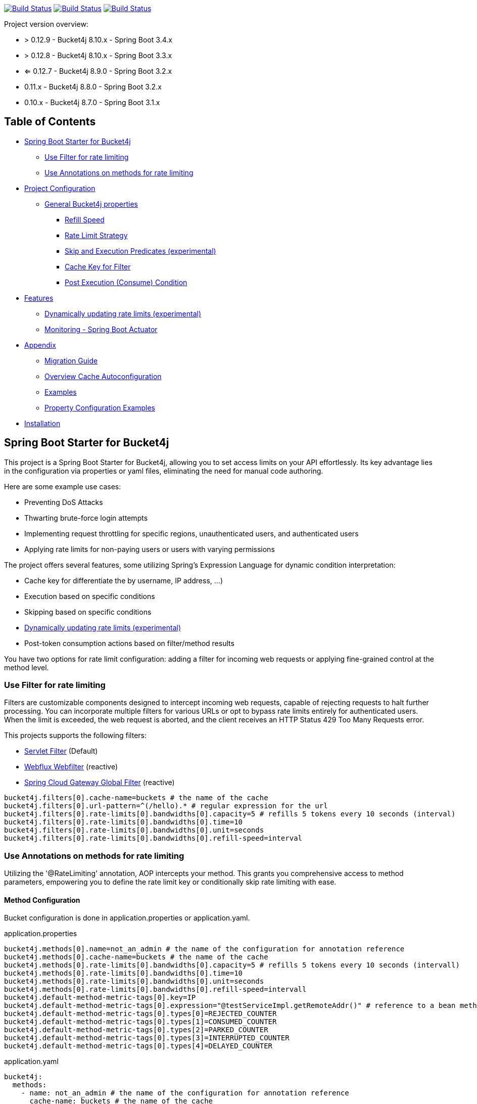 :url-repo: https://github.com/MarcGiffing/bucket4j-spring-boot-starter
:url: https://github.com/MarcGiffing/bucket4j-spring-boot-starter/tree/master
:url-examples: {url}/examples
:url-config-cache: {url}/com/giffing/bucket4j/spring/boot/starter/config/cache

image:{url-repo}/actions/workflows/maven.yml/badge.svg[Build Status,link={url-repo}/actions/workflows/maven.yml]
image:{url-repo}/actions/workflows/codeql.yml/badge.svg[Build Status,link={url-repo}/actions/workflows/codeql.yml]
image:{url-repo}/actions/workflows/pmd.yml/badge.svg[Build Status,link={url-repo}/actions/workflows/pmd.yml]

Project version overview:

* > 0.12.9 - Bucket4j 8.10.x - Spring Boot 3.4.x
* > 0.12.8 - Bucket4j 8.10.x - Spring Boot 3.3.x
* <= 0.12.7 - Bucket4j 8.9.0 - Spring Boot 3.2.x
* 0.11.x - Bucket4j 8.8.0 - Spring Boot 3.2.x
* 0.10.x - Bucket4j 8.7.0 - Spring Boot 3.1.x

[[table_of_contents]]
== Table of Contents

* <<introduction>>
** <<introduction_filter>>
** <<introduction_method>>
* <<project_configuration>>
** <<bucket4j_complete_properties>>
*** <<refill_speed>>
*** <<rate_limit_strategy>>
*** <<skip_execution_predicates>>
*** <<cache_key_filter>>
*** <<post-execute-condition>>

* <<features>>
** <<dynamic_config_updates>>
** <<monitoring>>

* <<appendix>>
** <<migration_guide>>
** <<overview_cache_autoconfiguration>>
** <<examples>>
** <<property_configuration_examples>>

* <<Installation>>

[[introduction]]
== Spring Boot Starter for Bucket4j

This project is a Spring Boot Starter for Bucket4j, allowing you to set access limits on your API effortlessly.
Its key advantage lies in the configuration via properties or yaml files, eliminating the need for manual code authoring.

Here are some example use cases:

* Preventing DoS Attacks
* Thwarting brute-force login attempts
* Implementing request throttling for specific regions, unauthenticated users, and authenticated users
* Applying rate limits for non-paying users or users with varying permissions

The project offers several features, some utilizing Spring's Expression Language for dynamic condition interpretation:

* Cache key for differentiate the by username, IP address, ...)
* Execution based on specific conditions
* Skipping based on specific conditions
* <<dynamic_config_updates>>
* Post-token consumption actions based on filter/method results

You have two options for rate limit configuration: adding a filter for incoming web requests or applying fine-grained control at the method level.

[[introduction_filter]]
=== Use Filter for rate limiting

Filters are customizable components designed to intercept incoming web requests, capable of rejecting requests to halt further processing.
You can incorporate multiple filters for various URLs or opt to bypass rate limits entirely for authenticated users.
When the limit is exceeded, the web request is aborted, and the client receives an HTTP Status 429 Too Many Requests error.

This projects supports the following filters:

* https://docs.oracle.com/javaee%2F6%2Fapi%2F%2F/javax/servlet/Filter.html[Servlet Filter] (Default)
* https://docs.spring.io/spring-framework/docs/current/javadoc-api/org/springframework/web/server/WebFilter.html[Webflux Webfilter] (reactive)
* https://docs.spring.io/spring-cloud-gateway/reference/spring-cloud-gateway/global-filters.html[Spring Cloud Gateway Global Filter] (reactive)

[source,properties]
----
bucket4j.filters[0].cache-name=buckets # the name of the cache
bucket4j.filters[0].url-pattern=^(/hello).* # regular expression for the url
bucket4j.filters[0].rate-limits[0].bandwidths[0].capacity=5 # refills 5 tokens every 10 seconds (interval)
bucket4j.filters[0].rate-limits[0].bandwidths[0].time=10
bucket4j.filters[0].rate-limits[0].bandwidths[0].unit=seconds
bucket4j.filters[0].rate-limits[0].bandwidths[0].refill-speed=interval
----

[[introduction_method]]
=== Use Annotations on methods for rate limiting

Utilizing the '@RateLimiting' annotation, AOP intercepts your method.
This grants you comprehensive access to method parameters, empowering you to define the rate limit key or conditionally skip rate limiting with ease.

==== Method Configuration

Bucket configuration is done in application.properties or application.yaml.

.application.properties
[source,properties]
----
bucket4j.methods[0].name=not_an_admin # the name of the configuration for annotation reference
bucket4j.methods[0].cache-name=buckets # the name of the cache
bucket4j.methods[0].rate-limits[0].bandwidths[0].capacity=5 # refills 5 tokens every 10 seconds (intervall)
bucket4j.methods[0].rate-limits[0].bandwidths[0].time=10
bucket4j.methods[0].rate-limits[0].bandwidths[0].unit=seconds
bucket4j.methods[0].rate-limits[0].bandwidths[0].refill-speed=intervall
bucket4j.default-method-metric-tags[0].key=IP
bucket4j.default-method-metric-tags[0].expression="@testServiceImpl.getRemoteAddr()" # reference to a bean method to fill the metric key
bucket4j.default-method-metric-tags[0].types[0]=REJECTED_COUNTER
bucket4j.default-method-metric-tags[0].types[1]=CONSUMED_COUNTER
bucket4j.default-method-metric-tags[0].types[2]=PARKED_COUNTER
bucket4j.default-method-metric-tags[0].types[3]=INTERRUPTED_COUNTER
bucket4j.default-method-metric-tags[0].types[4]=DELAYED_COUNTER
----

.application.yaml
[source,yaml]
----
bucket4j:
  methods:
    - name: not_an_admin # the name of the configuration for annotation reference
      cache-name: buckets # the name of the cache
      rate-limit:
        bandwidths:
          - capacity: 5 # refills 5 tokens every 10 seconds (intervall)
            time: 30
            unit: seconds
            refill-speed: interval
  default-method-metric-tags:
    - key: IP
      expression: "@testServiceImpl.getRemoteAddr()" # reference to a bean method to fill the metric key
      types:
        - REJECTED_COUNTER
        - CONSUMED_COUNTER
        - PARKED_COUNTER
        - INTERRUPTED_COUNTER
        - DELAYED_COUNTER
----

The in this example configuration referenced testServiceImpl is not part of bucket4j-spring-boot-starter.
If you would like to have the IP as metric tag you need to implement you own mechanism for that.

Working example for method annotation and IPs in metrics: {url-examples}/general-tests/src/main/java/com/giffing/bucket4j/spring/boot/starter/example/jedis-redis[jedis-redis Example project]

==== Method annotation

[source,java]
----
@RateLimiting(
            // reference to the property file
            name = "not_an_admin",
            // the rate limit is per user
            cacheKey= "#username",
            // only when the parameter is not admin
            executeCondition = "#username != 'admin'",
            // skip when parameter equals admin
            skipCondition = "#username eq 'admin",
            // the method name is added to the cache key to  prevent conflicts with other methods
            ratePerMethod = true,
            // if the limit is exceeded the fallback method is called. If not provided an exception is thrown
            fallbackMethodName = "myFallbackMethod")
    public String execute(String username) {
        log.info("Method with Param {} executed", username);
        return myParamName;
    }

    // the fallback method must have the same signature
    public String myFallbackMethod(String username) {
        log.info("Fallback-Method with Param {} executed", username);
        return myParamName;
    }
----

The '@RateLimiting' annotation on class level executes the rate limit on all public methods of the class.
With '@IgnoreRateLimiting' you can ignore the rate limit at all on class level or for specific method on method level.

[source,java]
----
@Component
@Slf4j
@RateLimiting(name = "default")
public class TestService {

    public void notAnnotatedMethod() {
        log.info("Method notAnnotatedMethod");
    }

    @IgnoreRateLimiting
    public void ignoreMethod() {
        log.info("Method ignoreMethod");
    }

}
----

==== Method dependencies

As the @RateLimiting mechanism uses AOP you need to ensure your spring-boot provides the necessary dependencies.

Just add

[source,xml]
----
<dependency>
    <groupId>org.springframework.boot</groupId>
    <artifactId>spring-boot-starter-aop</artifactId>
</dependency>
----

to your project.

You can find some Configuration examples in the test project: {url-examples}/general-tests/src/main/java/com/giffing/bucket4j/spring/boot/starter/general/tests/method[Examples]

[[project_configuration]]
== Project Configuration

[[bucket4j_complete_properties]]
=== General Bucket4j properties

[source,properties]
----
bucket4j.enabled=true # enable/disable bucket4j support
bucket4j.cache-to-use= # If you use multiple caching implementation in your project and you want to choose a specific one you can set the cache here (jcache, hazelcast, ignite, redis)

# Default Properties which can be overiden for the filters
bucket4j.default-http-content-type=application/json
bucket4j.default-http-status-code=TOO_MANY_REQUESTS # Enum value of org.springframework.http.HttpStatus
bucket4j.default-http-response-body={ "message": "Too many requests!" }  # the json response which should be added to the body

# Optional default metric tags for all filters
bucket4j.default-metric-tags[0].key=IP
bucket4j.default-metric-tags[0].expression=getRemoteAddr()
bucket4j.default-metric-tags[0].types=REJECTED_COUNTER
----

==== Filter Bucket4j properties

[source,properties]
----
bucket4j.filter-config-caching-enabled=true  #Enable/disable caching of filter configurations.
bucket4j.filter-config-cache-name=filterConfigCache #The name of the cache where the configurations are stored. Defaults to 'filterConfigCache'.
bucket4j.url-pattern-parser=regex # Defines how URL patterns are matched. Options: 'regex' (default) or 'path-pattern'. You can provide a custom implementation by implementing the UrlPatternParser interface.
bucket4j.filters[0].id=filter1 # The id of the filter. This field is mandatory when configuration caching is enabled and should always be a unique string.
bucket4j.filters[0].major-version=1 # [min = 1, max = 92 million] Major version number of the configuration.
bucket4j.filters[0].minor-version=1 # [min = 1, max = 99 billion] Minor version number of the configuration. (intended for internal updates, for example based on CPU-usage, but can also be used for regular updates)
bucket4j.filters[0].cache-name=buckets # the name of the cache key
bucket4j.filters[0].filter-method=servlet # [servlet,webflux,gateway]
bucket4j.filters[0].filter-order= # Per default the lowest integer plus 10. Set it to a number higher then zero to execute it after e.g. Spring Security.
bucket4j.filters[0].http-content-type=application/json
bucket4j.filters[0].http-status-code=TOO_MANY_REQUESTS # Enum value of org.springframework.http.HttpStatus
bucket4j.filters[0].http-response-body={ "message": "Too many requests" } # the json response which should be added to the body
bucket4j.filters[0].http-response-headers.<MY_CUSTOM_HEADER>=MY_CUSTOM_HEADER_VALUE # You can add any numbers of custom headers
bucket4j.filters[0].hide-http-response-headers=true # Hides response headers like x-rate-limit-remaining or x-rate-limit-retry-after-seconds on rate limiting
bucket4j.filters[0].url-pattern=/api/(?<version>v\d+)/.* # a regular expression
bucket4j.filters[0].strategy=first # [first, all] if multiple rate limits configured the 'first' strategy stops the processing after the first matching
bucket4j.filters[0].rate-limits[0].cache-key=getRemoteAddr() # defines the cache key. It will be evaluated with the Spring Expression Language
bucket4j.filters[0].rate-limits[0].num-tokens=1 # The number of tokens to consume
bucket4j.filters[0].rate-limits[0].execute-condition=1==1 # an optional SpEl expression to decide to execute the rate limit or not
bucket4j.filters[1].rate-limits[0].post-execute-condition= # an optional SpEl expression to decide if the token consumption should only estimated for the incoming request and the returning response used to check if the token must be consumed: getStatus() eq 401
bucket4j.filters[0].rate-limits[0].execute-predicates[0]=PATH=/hello,/world # On the HTTP Path as a list
bucket4j.filters[0].rate-limits[0].execute-predicates[1]=METHOD=GET,POST # On the HTTP Method
bucket4j.filters[0].rate-limits[0].execute-predicates[2]=QUERY=HELLO # Checks for the existence of a Query Parameter
bucket4j.filters[0].rate-limits[0].skip-condition=1==1 # an optional SpEl expression to skip the rate limit
bucket4j.filters[0].rate-limits[0].tokens-inheritance-strategy=RESET # [RESET, AS_IS, ADDITIVE, PROPORTIONALLY], defaults to RESET and is only used for dynamically updating configurations
bucket4j.filters[0].rate-limits[0].bandwidths[0].id=bandwidthId # Optional when using tokensInheritanceStrategy.RESET or if the rate-limit only contains 1 bandwidth. The id should be unique within the rate-limit.
bucket4j.filters[0].rate-limits[0].bandwidths[0].capacity=10
bucket4j.filters[0].rate-limits[0].bandwidths[0].refill-capacity= # default is capacity
bucket4j.filters[0].rate-limits[0].bandwidths[0].time=1
bucket4j.filters[0].rate-limits[0].bandwidths[0].unit=minutes
bucket4j.filters[0].rate-limits[0].bandwidths[0].initial-capacity= # Optional initial tokens
bucket4j.filters[0].rate-limits[0].bandwidths[0].refill-speed=greedy # [greedy,interval]
bucket4j.filters[0].metrics.enabled=true
bucket4j.filters[0].metrics.types=CONSUMED_COUNTER,REJECTED_COUNTER # (optional) if your not interested in the consumed counter you can specify only the rejected counter
bucket4j.filters[0].metrics.tags[0].key=IP
bucket4j.filters[0].metrics.tags[0].expression=getRemoteAddr()
bucket4j.filters[0].metrics.tags[0].types=REJECTED_COUNTER # (optional) this tag should for example only be applied for the rejected counter
bucket4j.filters[0].metrics.tags[1].key=URL
bucket4j.filters[0].metrics.tags[1].expression=getRequestURI()
bucket4j.filters[0].metrics.tags[2].key=USERNAME
bucket4j.filters[0].metrics.tags[2].expression=@securityService.username() != null ? @securityService.username() : 'anonym'
bucket4j.filters[0].metrics.tags[3].key=URLPATTERN
bucket4j.filters[0].metrics.tags[3].expression=#urlPattern
bucket4j.filters[0].metrics.tags[4].key=VERSION
bucket4j.filters[0].metrics.tags[4].expression=#urlVariables?.get('version') ?: 'unknown'
----

[[refill_speed]]
==== Refill Speed

The refill speed defines the period of the regeneration of consumed tokens.
This starter supports two types of token regeneration.
The refill speed can be set with the following property:

[source,properties]
----
bucket4j.filters[0].rate-limits[0].bandwidths[0].refill-speed=greedy # [greedy,interval]
----

* *greedy*: This is the default refill speed and tries to add tokens as soon as possible.
* *interval*: You can alternatively chose *interval* for the token regeneration which refills the token in a fixed interval.

You can read more about the refill speed in the https://bucket4j.com/8.1.1/toc.html#refill[official documentation].

[[rate_limit_strategy]]
==== Rate Limit Strategy

If multiple rate limits are defined the strategy defines how many of them should be executed.

[source,properties]
----
bucket4j.filters[0].strategy=first # [first, all]
----

===== first

The *first* is the default strategy.
This the default strategy which only executes one rate limit configuration.
If a rate limit configuration is skipped due to the provided condition.
It does not count as an executed rate limit.

===== all

The *all* strategy executes all rate limit independently.

[[skip_execution_predicates]]
==== Skip and Execution Predicates (experimental)

Skip and Execution Predicates can be used to conditionally skip or execute the rate limiting.
Each predicate has a unique name and a self-contained configuration.
The following section describes the build in Execution Predicates and how to use them.

===== Path Predicates

The Path Predicate takes a list of path parameters where any of the paths must match.
See https://github.com/spring-projects/spring-framework/blob/main/spring-web/src/main/java/org/springframework/web/util/pattern/PathPattern.java[PathPattern] for the available configuration options.
Segments are not evaluated further.

[source,properties]
----
bucket4j.filters[0].rate-limits[0].skip-predicates[0]=PATH=/hello,/world,/admin
bucket4j.filters[0].rate-limits[0].execute-predicates[0]=PATH=/hello,/world,/admin
----

Matches the paths '/hello', '/world' or '/admin'.

===== Method Predicate

The Method Predicate takes a list of method parameters where any of the methods must match the used HTTP method.

----
bucket4j.filters[0].rate-limits[0].skip-predicates[0]=METHOD=GET,POST
bucket4j.filters[0].rate-limits[0].execute-predicates[0]=METHOD=GET,POST
----

Matches if the HTTP method is 'GET' or 'POST'.

===== Query Predicate

The Query Predicate takes a single parameter to check for the existence of the query parameter.

----
bucket4j.filters[0].rate-limits[0].skip-predicates[0]=QUERY=PARAM_1
bucket4j.filters[0].rate-limits[0].execute-predicates[0]=QUERY=PARAM_1
----

Matches if the query parameter 'PARAM_1' exists.

===== Header Predicate

The Header Predicate takes to parameters.

. First - The name of the Header Parameter which must match exactly
. Second - An optional regular expression where any existing header under the name must match

----
bucket4j.filters[0].rate-limits[0].execute-predicates[0]=Content-Type,.*PDF.*
----

Matches if the query parameter 'PARAM_1' exists.

===== Custom Predicate

You can also define you own Execution Predicate:

[source,java]
----
@Component
@Slf4j
public class MyQueryExecutePredicate extends ExecutePredicate<HttpServletRequest> {

	private String query;

	public String name() {
		// The name which can be used on the properties
		return "MY_QUERY";
	}

	public boolean test(HttpServletRequest t) {
	    // the logic to implement the predicate
		boolean result = t.getParameterMap().containsKey(query);
		log.debug("my-query-parameter;value:%s;result:%s".formatted(query, result));
		return result;
	}

	public ExecutePredicate<HttpServletRequest> parseSimpleConfig(String simpleConfig) {
		// the configuration which is configured behind the equal sign
		// MY_QUERY=P_1 -> simpleConfig == "P_1"
		//
		this.query = simpleConfig;
		return this;
	}
}
----

[[cache_key_filter]]
=== Cache Key for Filter

To differentiate incoming request (e.g. by IP address) you can provide an expression which is used as a key resolver for the underlying cache.

Depending on the filter method [servlet, webflux, gateway] different SpEL root objects can be used in the expression so that you have a direct access to the method of these request objects:

* servlet: jakarta.servlet.http.HttpServletRequest (e.g. getRemoteAddr() or getRequestURI())
* webflux: org.springframework.http.server.reactive.ServerHttpRequest
* gateway: org.springframework.http.server.reactive.ServerHttpRequest

The configured URL which is used for filtering is added to the cache-key to provide a unique cache-key for multiple URL.
You can read more about it https://github.com/MarcGiffing/bucket4j-spring-boot-starter/issues/19[here].

*Limiting based on IP-Address*:

[source]
----
getRemoteAddress()
----

*Limiting based on Username - If not logged in use IP-Address*:

[source]
----
@securityService.username()?: getRemoteAddr()
----

[source,java]
----
/**
* You can define custom beans like the SecurityService which can be used in the SpEl expressions.
**/
@Service
public class SecurityService {

	public String username() {
		String name = SecurityContextHolder.getContext().getAuthentication().getName();
		if(name.equals("anonymousUser")) {
			return null;
		}
		return name;
	}

}
----

[[post-execute-condition]]
=== Post Execution (Consume) Condition

If you define a post execution condition the available tokens are not consumed on a rate limit configuration execution.
It will only estimate the remaining available tokens.
Only if there are no tokens left the rate limit is applied by.
If the request was proceeded by the application we can check the return value check if the token should be consumed.

Example: You want to limit the rate only for unauthorized users.
You can't consume the available token for the incoming request because you don't know if the user will be authenticated afterward.
With the post execute condition you can check the HTTP response status code and only consume the token if it has the status Code 401 UNAUTHORIZED.

image::src/main/doc/plantuml/post_execution_condition.png[]

[[features]]
== Features

[[dynamic_config_updates]]
=== Dynamically updating rate limits (experimental)

Sometimes it might be useful to modify filter configurations during runtime.
In order to support this behaviour a cache-based configuration update system has been added.
The following section describes what configurations are required to enable this feature.

==== Properties

===== base properties

In order to dynamically update rate limits, it is required to enable caching for filter configurations.

[source,properties]
----
bucket4j.filter-config-caching-enabled=true  #Enable/disable caching of filter configurations.
bucket4j.filter-config-cache-name=filterConfigCache #The name of the cache where the configurations are stored. Defaults to 'filterConfigCache'.
----

===== Filter properties

- When filter caching is enabled, it is mandatory to configure a unique id for every filter.
- Configurations are implicitly replaced based on a combination of the major and minor version.
If changes are made to the configuration without increasing either of the version numbers, it is most likely that the changes will not be applied.
Instead the cached configuration will be used.

[source,properties]
----
bucket4j.filters[0].id=filter1 #The id of the filter. This should always be a unique string.
bucket4j.filters[0].major-version=1 #[min = 1, max = 92 million] Major version number.
bucket4j.filters[0].minor-version=1 #[min = 1, max = 99 billion] Minor version number. (intended for internal updates, for example based on CPU-usage, but can also be used for regular updates)
----

===== RateLimit properties

For each ratelimit a tokens inheritance strategy can be configured.
This strategy will determine how to handle existing rate limits when replacing a configuration.
If no strategy is configured it will default to 'RESET'.

Further explanation of the strategies can be found at https://bucket4j.com/8.1.1/toc.html#tokensinheritancestrategy-explanation[Bucket4J TokensInheritanceStrategy explanation]

[source,properties]
----
bucket4j.filters[0].rate-limits[0].tokens-inheritance-strategy=RESET #[RESET, AS_IS, ADDITIVE, PROPORTIONALLY]
----

===== Bandwidth properties

This property is only mandatory when *BOTH* of the following statements apply to your configuration.

- The rate-limit uses a different TokensInheritanceStrategy than 'RESET'
- The rate-limit contains more than 1 bandwidth

This is required so Bucket4J knows how to map the current bandwidth tokens to the updated bandwidths.
It is possible to configure id's when 'RESET' strategy is applied, but the id's should still be unique within the rate-limit then.

[source,properties]
----
bucket4j.filters[0].rate-limits[0].bandwidths[0].id=bandwidthId #The id of the bandwidth; Optional when the rate-limit only contains 1 bandwidth or when using tokensInheritanceStrategy.RESET.
----

==== Example project

An example on how to dynamically update a filter can be found at:
{url-examples}/caffeine[Caffeine example project].

Some important considerations:

- This is an experimental feature and might be subject to changes.
- Configurations will be read from the cache during startup (when using a persistent cache).
This means that putting corrupted configurations into the cache during runtime can cause the application to crash during startup.
- Most configuration errors can be prevented by using the Jakarta validator to validate updated configurations.
In the example this is done by adding @Valid to the request body method parameter, but it is also possible to @Autowire the Validator and use it directly to validate the configuration.
- Some Filter properties are not intended to be modified during runtime.
To simplify validating a configuration update the Bucket4JUtils.validateConfigurationUpdate method has been added.
This method executes the following validations and will return a ResponseEntity:
** old configuration != null  -> NOT_FOUND
** new configuration has a higher version than the old configuration -> BAD_REQUEST
** filterMethod not changed -> BAD_REQUEST
** filterOrder not changed -> BAD_REQUEST
** cacheName not changed -> BAD_REQUEST
- The configCacheManager currently does *not* contain validation in the setValue method.
The configuration should be validated before calling the this method.

[[monitoring]]
=== Monitoring - Spring Boot Actuator

Spring Boot ships with a great support for collecting metrics.
This project automatically provides metric information about the consumed and rejected buckets.
You can extend these information with configurable https://micrometer.io/docs/concepts#_tag_naming[custom tags] like the username or the IP-Address which can then be evaluated in a monitoring system like prometheus/grafana.

[source,yml]
----
bucket4j:
  enabled: true
  filters:
  - cache-name: buckets
    filter-method: servlet
    filter-order: 1
    url-pattern: .*
    metrics:
      tags:
        - key: IP
          expression: getRemoteAddr()
          types: REJECTED_COUNTER # for data privacy reasons the IP should only be collected on bucket rejections
        - key: USERNAME
          expression: "@securityService.username() != null ? @securityService.username() : 'anonym'"
        - key: URL
          expression: getRequestURI()
    rate-limits:
      - execute-condition:  "@securityService.username() == 'admin'"
        cache-key: "@securityService.username()?: getRemoteAddr()"
        bandwidths:
        - capacity: 30
          time: 1
          unit: minutes
----

[[appendix]]
== Appendix

[[migration_guide]]
=== Migration Guide

This section is meant to help you migrate your application to new version of this starter project.

==== Spring Boot Starter Bucket4j 0.12

* Removed deprecated 'bucket4j.filters[x].rate-limits[x].expression' property.
Use 'bucket4j.filters[x].rate-limits[x].cache-key' instead.
* three new metric counter are added per default (PARKED, INTERRUPTED and DELAYED)

==== Spring Boot Starter Bucket4j 0.9

* Upgrade to Spring Boot 3
* Spring Boot 3 requires Java 17 so use at least Java 17
* Replaced Java 8 compatible Bucket4j dependencies
* Exclude example webflux-infinispan due to startup problems

==== Spring Boot Starter Bucket4j 0.8

===== Compatibility to Java 8

The version 0.8 tries to be compatible with Java 8 as long as Bucket4j is supporting Java 8. With the release of Bucket4j 8.0.0 Bucket4j decided to migrate to Java 11 but provides dedicated artifacts for Java 8.
The project is switching to the dedicated artifacts which supports Java 8. You can read more about it https://github.com/bucket4j/bucket4j#java-compatibility-matrix[here].

===== Rename property expression to cache-key

The property *..rate-limits[0].expression* is renamed to *..rate-limits[0].cache-key*.
An Exception is thrown on startup if the *expression* property is configured.

To ensure that the property is not filled falsely the property is marked with *@Null*.
This change requires a Bean Validation implementation.

===== JSR 380 - Bean Validation implementation required

To ensure that the Bucket4j property configuration is correct an Validation API implementation is required.
You can add the Spring Boot Starter Validation which will automatically configures one.

[source,xml]
----
<dependency>
  <groupId>org.springframework.boot</groupId>
  <artifactId>spring-boot-starter-validation</artifactId>
</dependency>
----

===== Explicit Configuration of the Refill Speed - API Break

The refill speed of the Buckets can now configured explicitly with the Enum RefillSpeed.
You can choose between a greedy or interval refill see the https://bucket4j.com/8.1.1/toc.html#refill[official documentation].

Before 0.8 the refill speed was configured implicitly by setting the fixed-refill-interval property explicit.

[source,properties]
----
bucket4j.filters[0].rate-limits[0].bandwidths[0].fixed-refill-interval=0
bucket4j.filters[0].rate-limits[0].bandwidths[0].fixed-refill-interval-unit=minutes
----

These properties are removed and replaced by the following configuration:

[source,properties]
----
bucket4j.filters[0].rate-limits[0].bandwidths[0].refill-speed=interval
----

You can read more about the refill speed configuration here <<refill_speed>>

[[overview_cache_autoconfiguration]]
=== Overview Cache Autoconfiguration

The following list contains the Caching implementation which will be autoconfigured by this starter.

[cols="1,1,1"]
|===
|*Reactive*
|*Name*
|*cache-to-use*

|N
|{url-config-cache}/jcache/JCacheBucket4jConfiguration.java[JSR 107 -JCache]
|jcache

|Yes
|{url-config-cache}/ignite/IgniteBucket4jCacheConfiguration.java[Ignite]
|jcache-ignite

|no
|{url-config-cache}/hazelcast/HazelcastSpringBucket4jCacheConfiguration.java[Hazelcast]
|hazelcast-spring

|yes
|{url-config-cache}/hazelcast/HazelcastReactiveBucket4jCacheConfiguration.java[Hazelcast]
|hazelcast-reactive

|Yes
|{url-config-cache}/infinispan/InfinispanBucket4jCacheConfiguration.java[Infinispan]
|infinispan

|No
|{url-config-cache}/redis/jedis/JedisBucket4jConfiguration.java[Redis-Jedis]
|redis-jedis

|Yes
|{url-config-cache}/redis/lettuce/LettuceBucket4jConfiguration.java[Redis-Lettuce]
|redis-lettuce

|Yes
|{url-config-cache}/redis/redission/RedissonBucket4jConfiguration.java[Redis-Redisson]
|redis-redisson

|===

Instead of determine the Caching Provider by the Bucket4j Spring Boot Starter project you can implement the SynchCacheResolver or the AsynchCacheResolver by yourself.

You can enable the cache auto configuration explicitly by using the *cache-to-use* property name or setting it to an invalid value to disable all auto configurations.

[source,properties]
----
bucket4j.cache-to-use=jcache #
----

[[examples]]
=== Examples

* {url-examples}/ehcache[Ehcache]
* {url-examples}/hazelcast[Hazelcast]
* {url-examples}/caffeine[Caffeine]
* {url-examples}/redis-jedis[Redis Jedis]
* {url-examples}/redis-lettuce[Redis Lettuce]
* {url-examples}/redis-redisson[Redis Redisson]
* {url-examples}/webflux[Webflux (Async)]
* {url-examples}/gateway[Spring Cloud Gateway (Async)]
* {url-examples}/webflux-infinispan[Infinispan]

[[property_configuration_examples]]
=== Property Configuration Examples

Simple configuration to allow a maximum of 5 requests within 10 seconds independently from the user.

[source,yml]
----
bucket4j:
  enabled: true
  filters:
  - cache-name: buckets
    url-pattern: .*
    rate-limits:
      - bandwidths:
        - capacity: 5
          time: 10
          unit: seconds
----

Conditional filtering depending of anonymous or logged in user.
Because the *bucket4j.filters[0].strategy* is *first*
you don't have to check in the second rate-limit that the user is logged in.
Only the first one is executed.

[source,yml]
----
bucket4j:
  enabled: true
  filters:
  - cache-name: buckets
    filter-method: servlet
    url-pattern: .*
    rate-limits:
      - execute-condition:  @securityService.notSignedIn() # only for not logged in users
        cache-key: "getRemoteAddr()"
        bandwidths:
        - capacity: 10
          time: 1
          unit: minutes
      - execute-condition: "@securityService.username() != 'admin'" # strategy is only evaluate first. so the user must be logged in and user is not admin
        cache-key: @securityService.username()
        bandwidths:
        - capacity: 1000
          time: 1
          unit: minutes
      - execute-condition:  "@securityService.username() == 'admin'"  # user is admin
        cache-key: @securityService.username()
        bandwidths:
        - capacity: 1000000000
          time: 1
          unit: minutes
----

Configuration of multiple independently filters (servlet|gateway|webflux filters) with specific rate limit configurations.

[source,yml]
----
bucket4j:
  enabled: true
  filters: # each config entry creates one servlet filter or other filter
  - cache-name: buckets # create new servlet filter with bucket4j configuration
    url-pattern: /admin*
    rate-limits:
      bandwidths: # maximum of 5 requests within 10 seconds
      - capacity: 5
        time: 10
        unit: seconds
  - cache-name: buckets
    url-pattern: /public*
    rate-limits:
      - cache-key: getRemoteAddress() # IP based filter
        bandwidths: # maximum of 5 requests within 10 seconds
        - capacity: 5
          time: 10
          unit: seconds
  - cache-name: buckets
    url-pattern: /users*
    rate-limits:
      - skip-condition: "@securityService.username() == 'admin'" # we don't check the rate limit if user is the admin user
        cache-key: "@securityService.username()?: getRemoteAddr()" # use the username as key. if authenticated use the ip address
        bandwidths:
        - capacity: 100
          time: 1
          unit: seconds
        - capacity: 10000
          time: 1
          unit: minutes
----

[[installation]]
== Installation

Adding `bucket4j-spring-boot-starter` to your project.

https://mvnrepository.com/artifact/com.giffing.bucket4j.spring.boot.starter/bucket4j-spring-boot-starter[Maven Central]

[source,xml]
----
<dependency>
    <groupId>com.giffing.bucket4j</groupId>
    <artifactId>bucket4j-spring-boot-starter</artifactId>
    <version>${version}</version>
</dependency>
----


* Back to <<table_of_contents>>